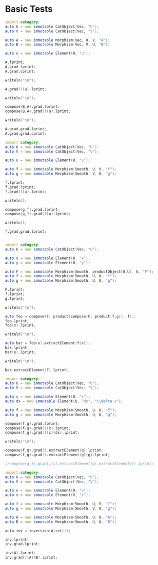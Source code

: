 #+HTML_HEAD: <link rel="stylesheet" type="text/css" href="https://gongzhitaao.org/orgcss/org.css"/>

#+LATEX_HEADER: \usepackage{mathtools}


* Basic Tests
  :PROPERTIES:
  :header-args: :noweb yes :results output replace :results replace drawer :exports both :import category :noweb no-export
  :END:

  #+BEGIN_SRC D
    import category;
    auto U = new immutable CatObject(Vec, "U");
    auto V = new immutable CatObject(Vec, "V");

    auto A = new immutable Morphism(Vec, U, V, "A");
    auto B = new immutable Morphism(Vec, V, U, "B");

    auto u = new immutable Element(U, "u");

    A.lprint;
    A.grad.lprint;
    A.grad.cprint;

    writeln("\n");

    A.grad()(u).lprint;

    writeln("\n");

    compose(B,A).grad.lprint;
    compose(B,A).grad()(u).lprint;

    writeln("\n");

    A.grad.grad.lprint;
    A.grad.grad.cprint;
  #+END_SRC

  #+RESULTS:
  :RESULTS:
  \begin{align}
  U \xrightharpoonup[]{A} V
  \end{align}
  \begin{align}
  U \xhookrightarrow[]{\left( \text{Elem}_{A} \circ 0 \right)} \left( U \xrightharpoonup[]{} V \right)
  \end{align}
  \begin{align}
  U \xrightharpoonup[]{0} \{\emptyset\} \xhookrightarrow[]{\text{Elem}_{A}} \left( U \xrightharpoonup[]{} V \right)
  \end{align}


  \begin{align}
  U \xrightharpoonup[]{A} V
  \end{align}


  \begin{align}
  U \xhookrightarrow[]{\left( \text{Elem}_{\left( B \circ A \right)} \circ 0 \right)} \left( U \xrightharpoonup[]{} U \right)
  \end{align}
  \begin{align}
  U \xrightharpoonup[]{\left( B \circ A \right)} U
  \end{align}


  \begin{align}
  U \xrightharpoonup[]{\left( 0 \circ 0 \right)} \left( U \xrightharpoonup[]{} \left( U \xrightharpoonup[]{} V \right) \right)
  \end{align}
  \begin{align}
  U \xrightharpoonup[]{0} \{\emptyset\} \xrightharpoonup[]{0} \left( U \xrightharpoonup[]{} \left( U \xrightharpoonup[]{} V \right) \right)
  \end{align}
  :END:

  #+BEGIN_SRC D
    import category;
    auto U = new immutable CatObject(Vec, "U");
    auto V = new immutable CatObject(Vec, "V");

    auto u = new immutable Element(U, "u");

    auto f = new immutable Morphism(Smooth, U, V, "f");
    auto g = new immutable Morphism(Smooth, V, U, "g");

    f.lprint;
    f.grad.lprint;
    f.grad()(u).lprint;

    writeln();

    compose(g,f).grad.lprint;
    compose(g,f).grad()(u).lprint;

    writeln();

    f.grad.grad.lprint;
  #+END_SRC

  #+RESULTS:
  :RESULTS:
  \begin{align}
  U \xmapsto[\infty]{f} V
  \end{align}
  \begin{align}
  U \xmapsto[\infty]{\nabla \left( f \right)} \left( U \xrightharpoonup[]{} V \right)
  \end{align}
  \begin{align}
  U \xrightharpoonup[]{\nabla \left( f \right) \left( u \right)} V
  \end{align}

  \begin{align}
  U \xmapsto[\infty]{\left( \text{hom} \circ \left( \left( \nabla \left( g \right) \circ f \right) \times \nabla \left( f \right) \right) \right)} \left( U \xrightharpoonup[]{} U \right)
  \end{align}
  \begin{align}
  U \xrightharpoonup[]{\left( \nabla \left( g \right) \left( f \left( u \right) \right) \circ \nabla \left( f \right) \left( u \right) \right)} U
  \end{align}

  \begin{align}
  U \xmapsto[\infty]{\nabla \left( \nabla \left( f \right) \right)} \left( U \xrightharpoonup[]{} \left( U \xrightharpoonup[]{} V \right) \right)
  \end{align}
  :END:


  #+BEGIN_SRC D

    import category;
    auto U = new immutable CatObject(Vec, "U");

    auto x = new immutable Element(U, "x");
    auto y = new immutable Element(U, "y");

    auto F = new immutable Morphism(Smooth, productObject(U,U), U, "F");
    auto f = new immutable Morphism(Smooth, U, U, "f");
    auto g = new immutable Morphism(Smooth, U, U, "g");

    F.lprint;
    f.lprint;
    g.lprint;

    writeln("\n");
    
    auto foo = compose(F, product(compose(F, product(f,g)), f));
    foo.lprint;
    foo(x).lprint;

    writeln("\n");
    
    auto bar = foo(x).extractElement(f(x));
    bar.lprint;
    bar(y).lprint;

    writeln("\n");

    bar.extractElement(F).lprint;
    
  #+END_SRC

  #+RESULTS:
  :RESULTS:
  \begin{align}
  \left( U \times U \right) \xmapsto[\infty]{F} U
  \end{align}
  \begin{align}
  U \xmapsto[\infty]{f} U
  \end{align}
  \begin{align}
  U \xmapsto[\infty]{g} U
  \end{align}


  \begin{align}
  U \xmapsto[\infty]{\left( F \circ \left( \left( F \circ \left( f \times g \right) \right) \times f \right) \right)} U
  \end{align}
  \begin{align}
  F \left( \left( F \left( \left( f \left( x \right) , g \left( x \right) \right) \right) , f \left( x \right) \right) \right) \in U
  \end{align}


  \begin{align}
  U \xmapsto[\infty]{\left( F \circ \left( \left( F \circ \left( \text{id}_{U} \times \left( \text{Elem}_{g \left( x \right)} \circ 0 \right) \right) \right) \times \text{id}_{U} \right) \right)} U
  \end{align}
  \begin{align}
  F \left( \left( F \left( \left( y , g \left( x \right) \right) \right) , y \right) \right) \in U
  \end{align}


  \begin{align}
  \left( \left( U \times U \right) \xmapsto[\infty]{} U \right) \xmapsto[\infty]{\left( \text{hom} \circ \left( \text{id}_{\left( \left( U \times U \right) \xmapsto[\infty]{} U \right)} \times \left( \text{Prod} \circ \left( \left( \text{hom} \circ \left( \text{id}_{\left( \left( U \times U \right) \xmapsto[\infty]{} U \right)} \times \left( \text{Elem}_{\left( \text{id}_{U} \times \left( \text{Elem}_{g \left( x \right)} \circ 0 \right) \right)} \circ 0 \right) \right) \right) \times \left( \text{Elem}_{\text{id}_{U}} \circ 0 \right) \right) \right) \right) \right)} \left( U \xmapsto[\infty]{} U \right)
  \end{align}
  :END:


  #+BEGIN_SRC D
    import category;
    auto U = new immutable CatObject(Vec, "U");
    auto V = new immutable CatObject(Vec, "V");

    auto x = new immutable Element(U, "x");
    auto dx = new immutable Element(U, "dx", "\\delta x");

    auto f = new immutable Morphism(Smooth, U, U, "f");
    auto g = new immutable Morphism(Smooth, U, U, "g");

    compose(f,g).grad.lprint;
    compose(f,g).grad()(x).lprint;
    compose(f,g).grad()(x)(dx).lprint;

    writeln("\n");

    compose(f,g).grad().extractElement(g).lprint;
    compose(f,g).grad().extractElement(g)(g).lprint;

    //compose(g,f).grad()(u).extractElement(g).extractElement(f).lprint;
  #+END_SRC

  #+RESULTS:
  :RESULTS:
  \begin{align}
  U \xmapsto[\infty]{\left( \text{hom} \circ \left( \left( \nabla \left( f \right) \circ g \right) \times \nabla \left( g \right) \right) \right)} \left( U \xrightharpoonup[]{} U \right)
  \end{align}
  \begin{align}
  U \xrightharpoonup[]{\left( \nabla \left( f \right) \left( g \left( x \right) \right) \circ \nabla \left( g \right) \left( x \right) \right)} U
  \end{align}
  \begin{align}
  \nabla \left( f \right) \left( g \left( x \right) \right) \left( \nabla \left( g \right) \left( x \right) \left( \delta x \right) \right) \in U
  \end{align}


  \begin{align}
  \left( U \xmapsto[\infty]{} U \right) \xmapsto[\infty]{\left( \text{hom} \circ \left( \left( \text{Elem}_{\text{hom}} \circ 0 \right) \times \left( \text{Prod} \circ \left( \left( \text{hom} \circ \left( \left( \text{Elem}_{\nabla \left( f \right)} \circ 0 \right) \times \text{id}_{\left( U \xmapsto[\infty]{} U \right)} \right) \right) \times \nabla \right) \right) \right) \right)} \left( U \xmapsto[\infty]{} \left( U \xrightharpoonup[]{} U \right) \right)
  \end{align}
  \begin{align}
  U \xmapsto[\infty]{\left( \text{hom} \circ \left( \left( \nabla \left( f \right) \circ g \right) \times \nabla \left( g \right) \right) \right)} \left( U \xrightharpoonup[]{} U \right)
  \end{align}
  :END:

  #+BEGIN_SRC D
    import category;
    auto U = new immutable CatObject(Vec, "U");
    auto V = new immutable CatObject(Vec, "V");

    auto u = new immutable Element(U, "u");
    auto v = new immutable Element(V, "v");

    auto f = new immutable Morphism(Smooth, U, V, "f");
    auto g = new immutable Morphism(Smooth, V, U, "g");

    auto A = new immutable Morphism(Smooth, U, U, "A");
    auto B = new immutable Morphism(Smooth, U, U, "B");

    auto inv = inversion(A.set());

    inv.lprint;
    inv.grad.lprint;

    inv(A).lprint;
    inv.grad()(A)(B).lprint;    
  #+END_SRC

  #+RESULTS:
  :RESULTS:
  \begin{align}
  \left( U \xmapsto[\infty]{} U \right) \xmapsto[\infty]{\text{inv}} \left( U \xmapsto[\infty]{} U \right)
  \end{align}
  \begin{align}
  \left( U \xmapsto[\infty]{} U \right) \xmapsto[\infty]{\left( \text{hom} \circ \left( \left( \text{Elem}_{\text{hom}} \circ 0 \right) \times \left( \text{Prod} \circ \left( \left( \text{Elem}_{\left( \text{Elem}_{\text{Eval}} \circ 0 \right)} \circ 0 \right) \times \left( \text{hom} \circ \left( \left( \text{Elem}_{\text{Prod}} \circ 0 \right) \times \left( \text{Prod} \circ \left( \left( \text{hom} \circ \left( \left( \text{Elem} \circ \left( \text{hom} \circ \left( \left( \text{Elem}_{\text{inv}} \circ 0 \right) \times \left( \text{hom} \circ \left( \nabla \times \text{inv} \right) \right) \right) \right) \right) \times \left( \text{Elem}_{0} \circ 0 \right) \right) \right) \times \left( \text{hom} \circ \left( \left( \text{Elem}_{\text{hom}} \circ 0 \right) \times \left( \text{Prod} \circ \left( \left( \text{Elem}_{\text{id}_{\left( U \xmapsto[\infty]{} U \right)}} \circ 0 \right) \times \left( \text{hom} \circ \left( \left( \text{Elem} \circ \text{inv} \right) \times \left( \text{Elem}_{0} \circ 0 \right) \right) \right) \right) \right) \right) \right) \right) \right) \right) \right) \right) \right) \right) \right)} \left( \left( U \xmapsto[\infty]{} U \right) \xmapsto[\infty]{} \left( U \xmapsto[\infty]{} U \right) \right)
  \end{align}
  \begin{align}
  U \xmapsto[\infty]{\text{inv} \left( A \right)} U
  \end{align}
  \begin{align}
  U \xmapsto[\infty]{\left( \text{Eval} \circ \left( \left( \text{inv} \circ \left( \nabla \left( A \right) \circ \text{inv} \left( A \right) \right) \right) \times \left( B \circ \text{inv} \left( A \right) \right) \right) \right)} U
  \end{align}
  :END:


  # Local Variables:
  # org-confirm-babel-evaluate: nil
  # End:
